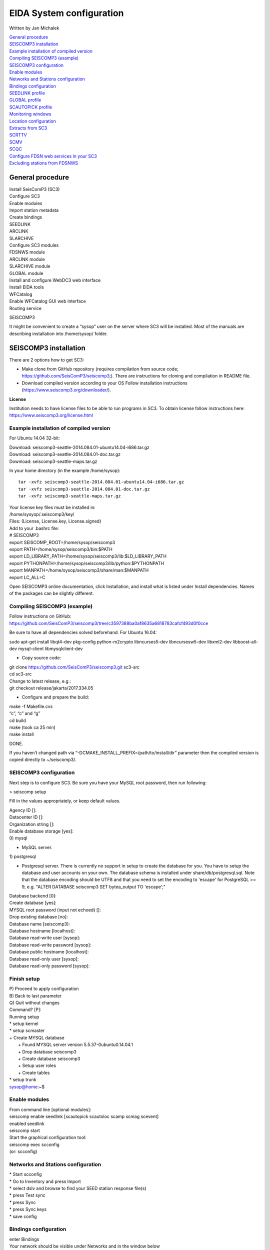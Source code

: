 EIDA System configuration
=============================

Written by Jan Michalek

| `General procedure`_
| `SEISCOMP3 installation`_
| `Example installation of compiled version`_
| `Compiling SEISCOMP3 (example)`_
| `SEISCOMP3 configuration`_
| `Enable modules`_
| `Networks and Stations configuration`_
| `Bindings configuration`_
| `SEEDLINK profile`_
| `GLOBAL profile`_
| `SCAUTOPICK profile`_
| `Monitoring windows`_
| `Location configuration`_
| `Extracts from SC3`_
| `SCRTTV`_
| `SCMV`_
| `SCQC`_
.. ISSUE: conflict SCMV configuration with SCRTTV

| `Configure FDSN web services in your SC3`_
| `Excluding stations from FDSNWS`_

General procedure
-----------------

| Install SeisComP3 (SC3)
| Configure SC3
| Enable modules
| Import station metadata
| Create bindings
| SEEDLINK
| ARCLINK
| SLARCHIVE
| Configure SC3 modules
| FDSNWS module
| ARCLINK module
| SLARCHIVE module
| GLOBAL module
| Install and configure WebDC3 web interface
| Install EIDA tools
| WFCatalog
| Enable WFCatalog GUI web interface
| Routing service



SEISCOMP3

It might be convenient to create a “sysop” user on the server where SC3 will be installed. Most of the manuals are describing installation into /home/sysop/ folder.

SEISCOMP3 installation
----------------------

There are 2 options how to get SC3:

* Make clone from GitHub repository (requires compilation from source code; https://github.com/SeisComP3/seiscomp3;). There are instructions for cloning and compilation in README file.

* Download compiled version according to your OS Follow installation instructions (https://www.seiscomp3.org/downloader/).

**License**

Institution needs to have license files to be able to run programs in SC3. To obtain license follow instructions here: https://www.seiscomp3.org/license.html


Example installation of compiled version
~~~~~~~~~~~~~~~~~~~~~~~~~~~~~~~~~~~~~~~~

For Ubuntu 14.04 32-bit:

| Download: seiscomp3-seattle-2014.084.01-ubuntu14.04-i686.tar.gz
| Download: seiscomp3-seattle-2014.084.01-doc.tar.gz
| Download: seiscomp3-seattle-maps.tar.gz

In your home directory (in the example /home/sysop): ::

    tar -xvfz seiscomp3-seattle-2014.084.01-ubuntu14.04-i686.tar.gz
    tar -xvfz seiscomp3-seattle-2014.084.01-doc.tar.gz
    tar -xvfz seiscomp3-seattle-maps.tar.gz

| Your license key files must be installed in:
| /home/sysyop/.seiscomp3/key/
| Files: (License,  License.key, License.signed)

| Add to your .bashrc file:


| # SEISCOMP3
| export SEISCOMP_ROOT=/home/sysop/seiscomp3
| export PATH=/home/sysop/seiscomp3/bin:$PATH
| export LD_LIBRARY_PATH=/home/sysop/seiscomp3/lib:$LD_LIBRARY_PATH
| export PYTHONPATH=/home/sysop/seiscomp3/lib/python:$PYTHONPATH
| export MANPATH=/home/sysop/seiscomp3/share/man:$MANPATH
| export LC_ALL=C

Open SEISCOMP3 online documentation, click Installation, and install what is listed under Install dependencies. Names of the packages can be slightly different.

Compiling SEISCOMP3 (example)
~~~~~~~~~~~~~~~~~~~~~~~~~~~~~

Follow instructions on GitHub: https://github.com/SeisComP3/seiscomp3/tree/c3597388ba0af8635a6818783cafcf493d0f0cce

Be sure to have all dependencies solved beforehand. For Ubuntu 16.04:

sudo apt-get install libqt4-dev pkg-config python-m2crypto libncurses5-dev libncursesw5-dev libxml2-dev libboost-all-dev mysql-client libmysqlclient-dev


* Copy source code:

| git clone https://github.com/SeisComP3/seiscomp3.git sc3-src
| cd sc3-src
| Change to latest release, e.g.:
| git checkout release/jakarta/2017.334.05

* Configure and prepare the build:

| make -f Makefile.cvs
| “c”, “c” and “g”
| cd build
| make (took ca 25 min)
| make install

DONE.

If you haven’t changed path via “-DCMAKE_INSTALL_PREFIX=/path/to/install/dir” parameter then the compiled version is copied directly to ~/seiscomp3/.


SEISCOMP3 configuration
~~~~~~~~~~~~~~~~~~~~~~~

Next step is to configure SC3. Be sure you have your MySQL root password, then run following:

> seiscomp setup


Fill in the values appropriately, or keep default values.


| Agency ID []:
| Datacenter ID []:
| Organization string []:
| Enable database storage [yes]:
| 0) mysql

* MySQL server.

| 1) postgresql

*  Postgresql server. There is currently no support in setup to create the database for you. You have to setup the database and user accounts on your own. The database schema is installed under share/db/postgresql.sql.  Note that the database encoding should be UTF8 and that you need to set the encoding to 'escape' for PostgreSQL >= 9, e.g. "ALTER DATABASE seiscomp3 SET bytea_output TO 'escape';"

| Database backend [0]:
| Create database [yes]:
| MYSQL root password (input not echoed) []:
| Drop existing database [no]:
| Database name [seiscomp3]:
| Database hostname [localhost]:
| Database read-write user [sysop]:
| Database read-write password [sysop]:
| Database public hostname [localhost]:
| Database read-only user [sysop]:
| Database read-only password [sysop]:

Finish setup
~~~~~~~~~~~~

| P) Proceed to apply configuration
| B) Back to last parameter
| Q) Quit without changes
| Command? [P]:
| Running setup
| * setup kernel
| * setup scmaster
| + Create MYSQL database
|  + Found MYSQL server version 5.5.37-0ubuntu0.14.04.1
|  + Drop database seiscomp3
|  + Create database seiscomp3
|  + Setup user roles
|  + Create tables
| * setup trunk
| sysop@home:~$

Enable modules
~~~~~~~~~~~~~~

| From command line [optional modules]:
| seiscomp enable seedlink [scautopick scautoloc scamp scmag scevent]

| enabled seedlink

| seiscomp start

| Start the graphical configuration tool:

| seiscomp exec scconfig

| (or: scconfig)


Networks and Stations configuration
~~~~~~~~~~~~~~~~~~~~~~~~~~~~~~~~~~~

| * Start scconfig
| * Go to Inventory and press Import
| * select dslv and browse to find your SEED station response file(s)
| * press Test sync
| * press Sync
| * press Sync keys
| * save config


Bindings configuration
~~~~~~~~~~~~~~~~~~~~~~

| enter Bindings
| Your network should be visible under Networks and in the window below

SEEDLINK profile
~~~~~~~~~~~~~~~~

* right click on seedlink (right-upper corner of the window) and type profile name (SLINK). If you are receiving data directly from station then it is wise to use name of the station for the profile. If you are receiving data from another server (multiple stations) then use name of the server. Each seedlink connection needs to have its own binding profile.

* double-click on the SLINK profile

| go down to sources
| click on the '+'
| give a name to the seedlink source (STA-SEEDLINK)
| now under sources :
| expand STA-SEEDLINK: chain
| [open selectors and type :  HH?.D]
| check that address and port is correct
| do save

GLOBAL profile
~~~~~~~~~~~~~~

GLOBAL profile is needed for some other modules to be working (scrttv, scmv, ...)

| add global profile: GLOBAL
| double-click on GLOBAL
| enter HHZ on detectStream
| do save

SCAUTOPICK profile
~~~~~~~~~~~~~~~~~~

| add scautopick profile SCAUTOPICK
| double click on SCAUTOPICK
| change filter to 2.0-8.0
| do save


| Drag profiles SLINK [+ GLOBAL + SCAUTOPIC] to network on the left

| enter System
| Update configuration

Monitoring windows
~~~~~~~~~~~~~~~~~~

Now open new terminal and run e.g. scrttv, scmv or scolv


Location configuration
~~~~~~~~~~~~~~~~~~~~~~

* check /home/sysop/seiscomp3/etc/defaults/scevent.cfg for parameters to locate an event
* check doc: file:///home/sysop/seiscomp3/share/doc/seiscomp3/html/apps/stationconf.html for adding stations
* manual configuration can be entered via


* seiscomp exec stationconf
* seiscomp update-config




Extracts from SC3
~~~~~~~~~~~~~~~~~

ALL NETWORKS,ALL CHANNELS,ALL COMPONENTS ::

    $ scart -dsvE -t '2015-07-18 00:00~2015-07-18 23:00' ~/seiscomp3/var/lib/archive > sorted.mseed


NETWORKS,CHANNELS AND COMPONENTS specified in list.txt ::

    $ scart -dsvE -l list.txt ~/seiscomp3/var/lib/archive > sorted.mseed

    $ cat list.txt
    2015-07-20 07:50;2015-07-20 07:58;CX.PB02.*.*
    2015-07-20 07:50;2015-07-20 07:58;CX.PB01.*.*
    2015-07-20 07:50;2015-07-20 07:58;CX.PB04..BHZ



Extract n minutes from eventid: gfz2015nzbb and create mseed file redable from SEISAN ::

    scevtstreams -E gfz2015nzbb -d mysql://sysop:sysop@localhost/seiscomp3 -L 0 -m 300 | scart -dsvE --list - ~/seiscomp3/var/lib/archive > gfz2015nzbb-sorted.mseed



Extract inventory from database ( must be interpreted to find lat, lon, height, response etc ::

    scxmldump -I -d  mysql://sysop:sysop@localhost/seiscomp3 -o inventory.xml

SCRTTV
------

To enable streams in scrttv:

* In scconfig GUI go to Modules -> GUI -> scrttv
* modify streams -> codes
* change from “default” to * (wild card for all)

SCMV
----

| Problem: Stations displayed but as black, i.e. no amplitude values.

| Solution: Edit global binding profile.

| detecStream: HHZ (I tried "HH" and "HH*" before but it didn't work)

| detecLocid: 00

| Ctrl+S, Update configuration

SCQC
----

| Module scqc must be enabled and global binding profile applied to networks. It uses the same profile configuration as by SCMV.



| EDIT: Configuration of scqc module can be modified to be independent on global binding profile:

| Uncheck scqc.useConfiguredStreams

**ISSUE: conflict SCMV configuration with SCRTTV**

| Global binding profile is required by SCMV module (to see stations in colors in GUI). However setting up this profile restricts streams in SCRTTV to those streams in global binding profile (attributes: detecStream, detecLocid). Using multiple streams in global binding profile does not work (e.g. BHZ, HHZ; or ?HZ).



| Partial solution for SCRTTV: Modules -> GUI -> scrttv -> streams: *.*.*.?H?    

| Then channels become visible.

Configure FDSN web services in your SC3
---------------------------------------

| Open scconfig
| Click on the “Modules” icon and go to the “global” module.
| Look for the “database” section and complete the following:
| type=mysql

| parameters=sysop:sysop@localhost/seiscomp3

| Press Ctrl+S to save the configuration.
| Go to the “fdsnws” module in the tree on the left. Then, go to the “global” section and the “recordstream”
| subsection and complete with the following:

| service=sdsarchive

| source=/home/sysop/seiscomp3/var/lib/archive

| Press Ctrl+S to save the configuration.
| Click to the “System” icon, click on “Update configuration” and restart SeisComP3

Excluding stations from FDSNWS
~~~~~~~~~~~~~~~~~~~~~~~~~~~~~~

| done via filter file; e.g.: /home/sysop/seiscomp3/etc/fdsnws_filter.ini
| description: https://www.seiscomp3.org/doc/jakarta/current/apps/fdsnws.html#filtering-the-inventory
| Add path to your filter file to Modules -> fdsnws -> “stationFilter” and “dataSelectFilter”
| use full-path; \$SEISCOMP_ROOT/etc/fdsnws_filter.ini does not work


| Exclude rules must be defined BEFORE include rules, otherwise exclude rules are not applied


| Content of FDSNWS inventory can be checked as follows:
| in scconfig go to Modules -> fdsnws -> check the “debugFilter” ON (Ctrl+S; Update configuration)
| turn off fdsnws in System
| from command line run: fdsnws --debug
| as it starts it writes down all streams and whether they are included or not
| stop fdsnws in command line (Ctrl+C)
| disable the “debugFilter” (Ctrl+S; Update configuration)
| Restart FDSNWS module in System
| Make test query to FDSN:
| curl -X GET "localhost:8080/fdsnws/station/1/query?sta=*"   
